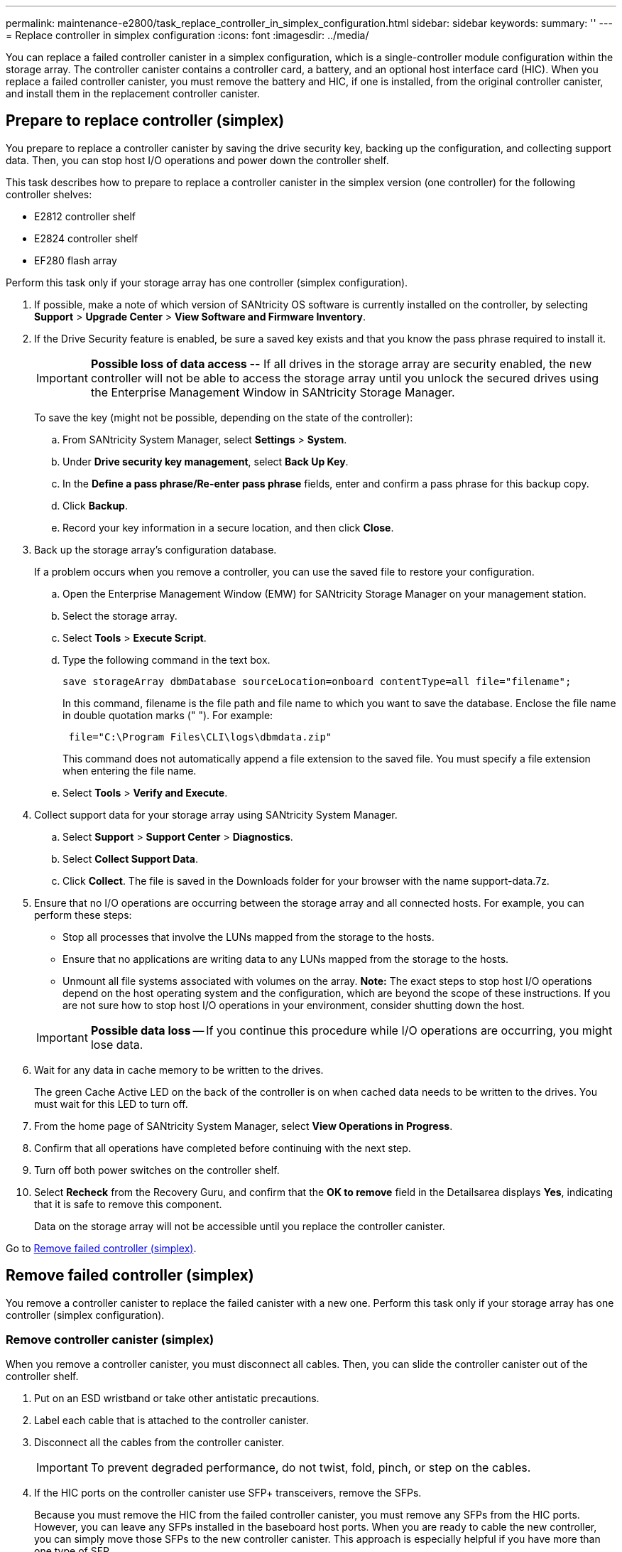 ---
permalink: maintenance-e2800/task_replace_controller_in_simplex_configuration.html
sidebar: sidebar
keywords: 
summary: ''
---
= Replace controller in simplex configuration
:icons: font
:imagesdir: ../media/

[.lead]
You can replace a failed controller canister in a simplex configuration, which is a single-controller module configuration within the storage array. The controller canister contains a controller card, a battery, and an optional host interface card (HIC). When you replace a failed controller canister, you must remove the battery and HIC, if one is installed, from the original controller canister, and install them in the replacement controller canister.

== Prepare to replace controller (simplex)

[.lead]
You prepare to replace a controller canister by saving the drive security key, backing up the configuration, and collecting support data. Then, you can stop host I/O operations and power down the controller shelf.

This task describes how to prepare to replace a controller canister in the simplex version (one controller) for the following controller shelves:

* E2812 controller shelf
* E2824 controller shelf
* EF280 flash array

Perform this task only if your storage array has one controller (simplex configuration).

. If possible, make a note of which version of SANtricity OS software is currently installed on the controller, by selecting *Support* > *Upgrade Center* > *View Software and Firmware Inventory*.
. If the Drive Security feature is enabled, be sure a saved key exists and that you know the pass phrase required to install it.
+
IMPORTANT: *Possible loss of data access --* If all drives in the storage array are security enabled, the new controller will not be able to access the storage array until you unlock the secured drives using the Enterprise Management Window in SANtricity Storage Manager.
+
To save the key (might not be possible, depending on the state of the controller):

 .. From SANtricity System Manager, select *Settings* > *System*.
 .. Under *Drive security key management*, select *Back Up Key*.
 .. In the *Define a pass phrase/Re-enter pass phrase* fields, enter and confirm a pass phrase for this backup copy.
 .. Click *Backup*.
 .. Record your key information in a secure location, and then click *Close*.

. Back up the storage array's configuration database.
+
If a problem occurs when you remove a controller, you can use the saved file to restore your configuration.

 .. Open the Enterprise Management Window (EMW) for SANtricity Storage Manager on your management station.
 .. Select the storage array.
 .. Select *Tools* > *Execute Script*.
 .. Type the following command in the text box.
+
----
save storageArray dbmDatabase sourceLocation=onboard contentType=all file="filename";
----
+
In this command, filename is the file path and file name to which you want to save the database. Enclose the file name in double quotation marks (" "). For example:
+
----
 file="C:\Program Files\CLI\logs\dbmdata.zip"
----
+
This command does not automatically append a file extension to the saved file. You must specify a file extension when entering the file name.

 .. Select *Tools* > *Verify and Execute*.

. Collect support data for your storage array using SANtricity System Manager.
 .. Select *Support* > *Support Center* > *Diagnostics*.
 .. Select *Collect Support Data*.
 .. Click *Collect*.
The file is saved in the Downloads folder for your browser with the name support-data.7z.
. Ensure that no I/O operations are occurring between the storage array and all connected hosts. For example, you can perform these steps:
 ** Stop all processes that involve the LUNs mapped from the storage to the hosts.
 ** Ensure that no applications are writing data to any LUNs mapped from the storage to the hosts.
 ** Unmount all file systems associated with volumes on the array.
*Note:* The exact steps to stop host I/O operations depend on the host operating system and the configuration, which are beyond the scope of these instructions. If you are not sure how to stop host I/O operations in your environment, consider shutting down the host.

+
IMPORTANT: *Possible data loss* -- If you continue this procedure while I/O operations are occurring, you might lose data.
. Wait for any data in cache memory to be written to the drives.
+
The green Cache Active LED on the back of the controller is on when cached data needs to be written to the drives. You must wait for this LED to turn off.

. From the home page of SANtricity System Manager, select *View Operations in Progress*.
. Confirm that all operations have completed before continuing with the next step.
. Turn off both power switches on the controller shelf.
. Select *Recheck* from the Recovery Guru, and confirm that the *OK to remove* field in the Detailsarea displays *Yes*, indicating that it is safe to remove this component.
+
Data on the storage array will not be accessible until you replace the controller canister.

Go to link:task_replace_controller_in_simplex_configuration.md#[Remove failed controller (simplex)].

== Remove failed controller (simplex)

[.lead]
You remove a controller canister to replace the failed canister with a new one. Perform this task only if your storage array has one controller (simplex configuration).

=== Remove controller canister (simplex)

[.lead]
When you remove a controller canister, you must disconnect all cables. Then, you can slide the controller canister out of the controller shelf.

. Put on an ESD wristband or take other antistatic precautions.
. Label each cable that is attached to the controller canister.
. Disconnect all the cables from the controller canister.
+
IMPORTANT: To prevent degraded performance, do not twist, fold, pinch, or step on the cables.

. If the HIC ports on the controller canister use SFP+ transceivers, remove the SFPs.
+
Because you must remove the HIC from the failed controller canister, you must remove any SFPs from the HIC ports. However, you can leave any SFPs installed in the baseboard host ports. When you are ready to cable the new controller, you can simply move those SFPs to the new controller canister. This approach is especially helpful if you have more than one type of SFP.

. Confirm that the Cache Active LED on the back of the controller is off.
+
The green Cache Active LED on the back of the controller is on when cached data needs to be written to the drives. You must wait for this LED to turn off before removing the controller canister.
+
NOTE: The figure shows an example controller canister. Your controller might have a different number and a different type of host ports.
+
image::../media/28_dwg_2800_controller_attn_led.gif[]
+
image:../media/legend_icon_01.gif[] Cache Active LED

. Squeeze the latch on the cam handle until it releases, and then open the cam handle to the right to release the controller canister from the midplane.
+
image::../media/28_dwg_e2824_remove_controller_canister_simplex.gif[]
+
image:../media/legend_icon_01.gif[] Controller canister image:../media/legend_icon_02.gif[] Cam handle

. Using two hands and the cam handle, slide the controller canister out of the shelf.
+
IMPORTANT: Always use two hands to support the weight of a controller canister.
+
When you remove the controller canister, a flap swings into place to block the empty bay, helping to maintain air flow and cooling.

. Turn the controller canister over, so that the removable cover faces up.
. Place the controller canister on a flat, static-free surface.

Go to link:task_replace_controller_in_simplex_configuration.md#[Remove battery (simplex)].

=== Remove battery (simplex)

[.lead]
After removing the controller canister from the controller shelf, you can remove the battery.

. Remove the controller canister's cover by pressing down on the button and sliding the cover off.
. Confirm that the green LED inside the controller (between the battery and the DIMMs) is off.
+
If this green LED is on, the controller is still using battery power. You must wait for this LED to go off before removing any components.
+
image::../media/28_dwg_e2800_internal_cache_active_led.gif[]
+
image:../media/legend_icon_01.gif[] Internal Cache Active LED image:../media/legend_icon_02.gif[] Battery

. Locate the blue release latch for the battery.
. Unlatch the battery by pushing the release latch down and away from the controller canister.
+
image::../media/28_dwg_e2800_remove_battery.gif[]
+
image:../media/legend_icon_01.gif[] Battery release latch image:../media/legend_icon_02.gif[] Battery

. Lift up on the battery, and slide it out of the controller canister.

Go to link:task_replace_controller_in_simplex_configuration.md#[Remove host interface card (simplex)].

=== Remove host interface card (simplex)

[.lead]
If the controller canister includes a host interface card (HIC), you must remove the HIC from the original controller canister, so you can reuse it in the new controller canister.

* You must have a replacement controller canister with the same part number as the controller canister you are replacing.
* You have an ESD wristband, or you have taken other antistatic precautions.
* You must use labels to identify each cable that is connected to the controller canister.
* You must have a #1 Phillips screwdriver.

. Using a #1 Phillips screwdriver, remove the screws that attach the HIC faceplate to the controller canister.
+
There are four screws: one on the top, one on the side, and two on the front.
+
image::../media/28_dwg_e2800_hic_faceplace_screws.gif[]

. Remove the HIC faceplate.
. Using your fingers or a Phillips screwdriver, loosen the three thumbscrews that secure the HIC to the controller card.
. Carefully detach the HIC from the controller card by lifting the card up and sliding it back.
+
IMPORTANT: Be careful not to scratch or bump the components on the bottom of the HIC or on the top of the controller card.
+
image::../media/28_dwg_e2800_hic_thumbscrews.gif[]
+
image:../media/legend_icon_01.gif[] Host interface card (HIC) image:../media/legend_icon_02.gif[] Thumbscrews

. Place the HIC on a static-free surface.

Go to link:task_replace_controller_in_simplex_configuration.md#[Install new controller (simplex)].

== Install new controller (simplex)

[.lead]
You install a new controller canister to replace the failed one. Perform this task only if your storage array has one controller (simplex configuration).

=== Install battery (simplex)

[.lead]
You must install the battery into the replacement controller canister. You can install the battery that you removed from the original controller canister or install a new battery that you ordered.

* You have the battery from the original controller canister.
* You have the replacement controller canister.

. Unpack the replacement controller canister, and set it on a flat, static-free surface so that the removable cover faces up.
+
Save the packing materials to use when shipping the failed controller canister.

. Press down on the cover button, and slide the cover off.
. Orient the controller canister so that the slot for the battery faces toward you.
. Insert the battery into the controller canister at a slight downward angle.
+
You must insert the metal flange at the front of the battery into the slot on the bottom of the controller canister, and slide the top of the battery beneath the small alignment pin on the left side of the canister.

. Move the battery latch up to secure the battery.
+
When the latch clicks into place, the bottom of the latch hooks into a metal slot on the chassis.
+
image::../media/28_dwg_e2800_insert_battery.gif[]
+
image:../media/legend_icon_01.gif[] Battery release latch image:../media/legend_icon_02.gif[] Battery

. Turn the controller canister over to confirm that the battery is installed correctly.
+
IMPORTANT: *Possible hardware damage* -- The metal flange at the front of the battery must be completely inserted into the slot on the controller canister (as shown in the first figure). If the battery is not installed correctly (as shown in the second figure), the metal flange might contact the controller board, causing damage to the controller when you apply power.

 ** *Correct -- The battery's metal flange is completely inserted in the slot on the controller:*image:../media/28_dwg_e2800_battery_flange_ok.gif[]
 ** *Incorrect -- The battery's metal flange is not inserted into the slot on the controller:*image:../media/28_dwg_e2800_battery_flange_not_ok.gif[]

Go to link:task_replace_controller_in_simplex_configuration.md#[Install host interface card (simplex)].

=== Install host interface card (simplex)

[.lead]
If you removed a host interface card (HIC) from the original controller canister, you must install that HIC in the new controller canister.

* You must have a #1 Phillips screwdriver.
* You have an ESD wristband, or you have taken other antistatic precautions.

. Using a #1 Phillips screwdriver, remove the four screws that attach the blank faceplate to the replacement controller canister, and remove the faceplate.
. Align the three thumbscrews on the HIC with the corresponding holes on the controller, and align the connector on the bottom of the HIC with the HIC interface connector on the controller card.
+
Be careful not to scratch or bump the components on the bottom of the HIC or on the top of the controller card.

. Carefully lower the HIC into place, and seat the HIC connector by pressing gently on the HIC.
+
IMPORTANT: **Possible equipment damage --**Be very careful not to pinch the gold ribbon connector for the controller LEDs between the HIC and the thumbscrews.
+
image::../media/28_dwg_e2800_hic_thumbscrews.gif[]
+
image:../media/legend_icon_01.gif[]Host interface card (HIC) image:../media/legend_icon_02.gif[] Thumbscrews

. Hand-tighten the HIC thumbscrews.
+
Do not use a screwdriver, or you might over tighten the screws.

. Using a #1 Phillips screwdriver, attach the HIC faceplate you removed from the original controller canister to the new controller canister with four screws.
+
image::../media/28_dwg_e2800_hic_faceplace_screws.gif[]

Go to link:task_replace_controller_in_simplex_configuration.md#[Install new controller canister (simplex)].

=== Install new controller canister (simplex)

[.lead]
After installing the battery and the HIC, if one was initially installed, you can install the new controller canister into the controller shelf.

* You must have a replacement controller canister with the same part number as the controller canister you are replacing.

. Reinstall the cover on the controller canister by sliding the cover from back to front until the button clicks.
. Turn the controller canister over, so that the removable cover faces down.
. With the cam handle in the open position, slide the controller canister all the way into the controller shelf.
+
image::../media/28_dwg_e2824_remove_controller_canister_simplex.gif[]
+
image:../media/legend_icon_01.gif[] Controller canister image:../media/legend_icon_02.gif[] Cam handle

. Move the cam handle to the left to lock the controller canister in place.
. Install the SFPs from the original controller in the host ports on the new controller, and reconnect all the cables.
+
If you are using more than one host protocol, be sure to install the SFPs in the correct host ports.

. Determine how you will assign an IP address to the replacement controller, based on whether you connected its Ethernet port 1 (labeled P1) to a network with a DHCP server and on whether all drives are secured.
+
|===
| Using DHCP server?| All drives secured?| Steps
a|
Yes
a|
No
a|
The new controller obtains its IP address from the DHCP server. This value might be different than the original controller's IP address. Locate the MAC address on the label on the back of the replacement controller, and contact your network administrator with this information to obtain the IP address that was assigned by the DHCP server.
a|
Yes
a|
Yes
a|
The new controller obtains its IP address from the DHCP server. This value might be different than the original controller's IP address. Locate the MAC address on the label on the back of the replacement controller, and contact your network administrator with this information to obtain the IP address that was assigned by the DHCP server. You can then unlock the drives using the command line interface.
a|
No
a|
No
a|
The new controller adopts the IP address of the controller you removed.
a|
No
a|
Yes
a|
You must set the IP address of the new controller manually. (You can reuse the IP address of the old controller or use a new IP address.) When the controller has an IP address, you can unlock the drives using the command line interface.     After the drives are unlocked, the new controller will re-use the original controller's IP address automatically.
+
|===

Go to link:task_replace_controller_in_simplex_configuration.md#[Complete controller replacement (simplex)].

== Complete controller replacement (simplex)

[.lead]
You complete the controller replacement by powering on the controller shelf and confirming that it is working correctly. Then, you can collect support data and resume operations.

* You must have installed SANtricity Storage Manager on a management station, so you can use the storage array's command line interface (CLI).

If all drives in your storage array are security enabled, you must use the Enterprise Management Window (EMW) in SANtricity Storage Manager to unlock the secured drives. You cannot access the storage array until you unlock the drives with the saved key.

. Turn on the two power switches at the back of the controller shelf.
 ** Do not turn off the power switches during the power-on process, which typically takes 90 seconds or less to complete.
 ** The fans in each shelf are very loud when they first start up. The loud noise during start-up is normal.
. As the controller boots, check the controller LEDs and seven-segment display.
 ** The seven-segment display shows the repeating sequence *OS*, *Sd*, *_blank_* to indicate that the controller is performing Start-of-day (SOD) processing. After a controller has successfully booted up, its seven-segment display should show the tray ID.
 ** The amber Attention LED on the controller turns on and then turns off, unless there is an error.
 ** The green Host Link LEDs turn on.
+
NOTE: The figure shows an example controller canister. Your controller might have a different number and a different type of host ports.

+
image::../media/28_dwg_attn_led_7s_display.gif[]
+
image:../media/legend_icon_01.gif[]Attention LED (amber) image:../media/legend_icon_02.gif[] Seven-segment display image:../media/legend_icon_03.gif[] Host Link LEDs
. If any of the controller shelf's Attention LEDs remain on, check that the controller canister has been installed correctly and that all cables are correctly seated. Reinstall the controller canister, if necessary.
+
NOTE: If you cannot resolve the problem, contact technical support.

. If the storage array has secured drives, import the drive security key; otherwise, go to the next step.
+
If the storage array has only secured drives (no unsecured drives):

 .. Open the Enterprise Management Window (EMW) in SANtricity Storage Manager on your local host.
 .. From the EMW, access the new controller.
  *** If you have a DHCP server, you must associate the MAC address on the label for the replacement controller with the DNS/network and IP address for the controller you removed.
  *** If you use static IP addressing, you must set the IP address for the new controller.
 .. Select the storage array, and then select *Tools* > *Execute Script*.
 .. Type the following command in the text box to import the security key:
+
----
storageArray securityKey file="*C:/file.slk*"
passPhrase="*passPhrase*";
----
+
where:

  *** C:/file.slk represents the directory location and name of your drive security key
  *** passPhrase is the pass phrase needed to unlock the file
After the security key has been imported, the controller reboots, and the new controller adopts the saved settings for the storage array.

+
Go to the next step to confirm that the new controller is Optimal.
+
If the storage array has a mix of secured and unsecured drives:

 .. Select *Settings* > *System*.
 .. In theSecurity key management section, select *Create/Change Key* to create a new security key.
 .. Select *Unlock Secure Drives* to import the security key you saved.
 .. Run the set allDrives nativeState SMcli command.
 .. Reset the controller using SANtricity System Manager.
 .. Wait for the controller to boot up.
 .. Go to the next step to confirm that the new controller is Optimal.
*Note:* _Unsecured drives_ are unassigned drives, global hot spare drives, or drives that are part of a volume group or a pool that is not secured by Drive Security. _Secured drives_ are assigned drives that are a part of a secured volume group or disk pool using Drive Security.

. From SANtricity System Manager, confirm that the new controller is Optimal.
 .. Select *Hardware*.
 .. For the controller shelf, select *Show back of shelf*.
 .. Select the controller canister you replaced.
 .. Select *View settings*.
 .. Confirm that the controller's *Status* is Optimal.
 .. If the status is not Optimal, highlight the controller, and select *Place Online*.
. Collect support data for your storage array using SANtricity System Manager.
 .. Select *Support* > *Support Center* > *Diagnostics*.
 .. Select *Collect Support Data*.
 .. Click *Collect*.
The file is saved in the Downloads folder for your browser with the name support-data.7z.

Your controller replacement is complete. You can resume normal operations.
